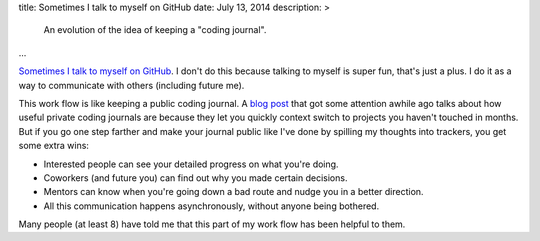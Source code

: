 title: Sometimes I talk to myself on GitHub
date: July 13, 2014
description: >
    An evolution of the idea of keeping a "coding journal".
...

`Sometimes <https://github.com/galah-group/galah/issues/393>`_ `I <https://github.com/brownhead/phial/issues/1>`_ `talk <https://github.com/brownhead/mangoengine/issues/7>`_ `to <https://github.com/brownhead/superzippy/issues/11>`_ `myself <https://github.com/brownhead/mangoengine/issues/2>`_ `on <https://github.com/galah-group/galah/issues/399>`_ `GitHub <https://github.com/acm-ucr/hub/issues/8>`_. I don't do this because talking to myself is super fun, that's just a plus. I do it as a way to communicate with others (including future me).

This work flow is like keeping a public coding journal. A `blog post <http://tburette.github.io/blog/2014/06/25/the-power-of-keeping-a-coding-journal/>`_ that got some attention awhile ago talks about how useful private coding journals are because they let you quickly context switch to projects you haven't touched in months. But if you go one step farther and make your journal public like I've done by spilling my thoughts into trackers, you get some extra wins:

* Interested people can see your detailed progress on what you're doing.
* Coworkers (and future you) can find out why you made certain decisions.
* Mentors can know when you're going down a bad route and nudge you in a better direction.
* All this communication happens asynchronously, without anyone being bothered.

Many people (at least 8) have told me that this part of my work flow has been helpful to them.
